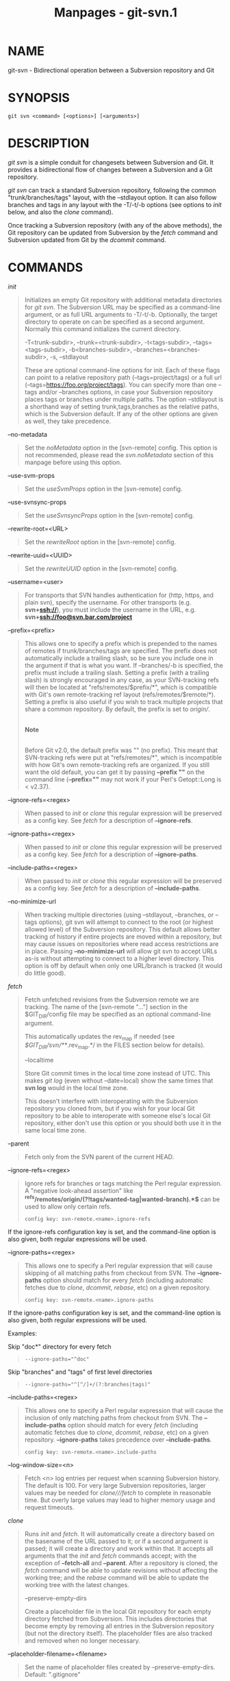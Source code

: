 #+TITLE: Manpages - git-svn.1
* NAME
git-svn - Bidirectional operation between a Subversion repository and
Git

* SYNOPSIS
#+begin_example
git svn <command> [<options>] [<arguments>]
#+end_example

* DESCRIPTION
/git svn/ is a simple conduit for changesets between Subversion and Git.
It provides a bidirectional flow of changes between a Subversion and a
Git repository.

/git svn/ can track a standard Subversion repository, following the
common "trunk/branches/tags" layout, with the --stdlayout option. It can
also follow branches and tags in any layout with the -T/-t/-b options
(see options to /init/ below, and also the /clone/ command).

Once tracking a Subversion repository (with any of the above methods),
the Git repository can be updated from Subversion by the /fetch/ command
and Subversion updated from Git by the /dcommit/ command.

* COMMANDS
/init/

#+begin_quote
Initializes an empty Git repository with additional metadata directories
for /git svn/. The Subversion URL may be specified as a command-line
argument, or as full URL arguments to -T/-t/-b. Optionally, the target
directory to operate on can be specified as a second argument. Normally
this command initializes the current directory.

-T<trunk-subdir>, --trunk=<trunk-subdir>, -t<tags-subdir>,
--tags=<tags-subdir>, -b<branches-subdir>, --branches=<branches-subdir>,
-s, --stdlayout

#+begin_quote
These are optional command-line options for init. Each of these flags
can point to a relative repository path (--tags=project/tags) or a full
url (--tags=https://foo.org/project/tags). You can specify more than one
--tags and/or --branches options, in case your Subversion repository
places tags or branches under multiple paths. The option --stdlayout is
a shorthand way of setting trunk,tags,branches as the relative paths,
which is the Subversion default. If any of the other options are given
as well, they take precedence.

#+end_quote

--no-metadata

#+begin_quote
Set the /noMetadata/ option in the [svn-remote] config. This option is
not recommended, please read the /svn.noMetadata/ section of this
manpage before using this option.

#+end_quote

--use-svm-props

#+begin_quote
Set the /useSvmProps/ option in the [svn-remote] config.

#+end_quote

--use-svnsync-props

#+begin_quote
Set the /useSvnsyncProps/ option in the [svn-remote] config.

#+end_quote

--rewrite-root=<URL>

#+begin_quote
Set the /rewriteRoot/ option in the [svn-remote] config.

#+end_quote

--rewrite-uuid=<UUID>

#+begin_quote
Set the /rewriteUUID/ option in the [svn-remote] config.

#+end_quote

--username=<user>

#+begin_quote
For transports that SVN handles authentication for (http, https, and
plain svn), specify the username. For other transports (e.g.
*svn+ssh://*), you must include the username in the URL, e.g.
*svn+ssh://foo@svn.bar.com/project*

#+end_quote

--prefix=<prefix>

#+begin_quote
This allows one to specify a prefix which is prepended to the names of
remotes if trunk/branches/tags are specified. The prefix does not
automatically include a trailing slash, so be sure you include one in
the argument if that is what you want. If --branches/-b is specified,
the prefix must include a trailing slash. Setting a prefix (with a
trailing slash) is strongly encouraged in any case, as your SVN-tracking
refs will then be located at "refs/remotes/$prefix/*", which is
compatible with Git's own remote-tracking ref layout
(refs/remotes/$remote/*). Setting a prefix is also useful if you wish to
track multiple projects that share a common repository. By default, the
prefix is set to /origin//.

#+begin_quote
\\

*Note*

\\
Before Git v2.0, the default prefix was "" (no prefix). This meant that
SVN-tracking refs were put at "refs/remotes/*", which is incompatible
with how Git's own remote-tracking refs are organized. If you still want
the old default, you can get it by passing *--prefix ""* on the command
line (*--prefix=""* may not work if your Perl's Getopt::Long is <
v2.37).

#+end_quote

#+end_quote

--ignore-refs=<regex>

#+begin_quote
When passed to /init/ or /clone/ this regular expression will be
preserved as a config key. See /fetch/ for a description of
*--ignore-refs*.

#+end_quote

--ignore-paths=<regex>

#+begin_quote
When passed to /init/ or /clone/ this regular expression will be
preserved as a config key. See /fetch/ for a description of
*--ignore-paths*.

#+end_quote

--include-paths=<regex>

#+begin_quote
When passed to /init/ or /clone/ this regular expression will be
preserved as a config key. See /fetch/ for a description of
*--include-paths*.

#+end_quote

--no-minimize-url

#+begin_quote
When tracking multiple directories (using --stdlayout, --branches, or
--tags options), git svn will attempt to connect to the root (or highest
allowed level) of the Subversion repository. This default allows better
tracking of history if entire projects are moved within a repository,
but may cause issues on repositories where read access restrictions are
in place. Passing *--no-minimize-url* will allow git svn to accept URLs
as-is without attempting to connect to a higher level directory. This
option is off by default when only one URL/branch is tracked (it would
do little good).

#+end_quote

#+end_quote

/fetch/

#+begin_quote
Fetch unfetched revisions from the Subversion remote we are tracking.
The name of the [svn-remote "..."] section in the $GIT_DIR/config file
may be specified as an optional command-line argument.

This automatically updates the rev_map if needed (see
/$GIT_DIR/svn/**/.rev_map.*/ in the FILES section below for details).

--localtime

#+begin_quote
Store Git commit times in the local time zone instead of UTC. This makes
/git log/ (even without --date=local) show the same times that *svn log*
would in the local time zone.

This doesn't interfere with interoperating with the Subversion
repository you cloned from, but if you wish for your local Git
repository to be able to interoperate with someone else's local Git
repository, either don't use this option or you should both use it in
the same local time zone.

#+end_quote

--parent

#+begin_quote
Fetch only from the SVN parent of the current HEAD.

#+end_quote

--ignore-refs=<regex>

#+begin_quote
Ignore refs for branches or tags matching the Perl regular expression. A
"negative look-ahead assertion" like
*^refs/remotes/origin/(?!tags/wanted-tag|wanted-branch).*$* can be used
to allow only certain refs.

#+begin_quote
#+begin_example
config key: svn-remote.<name>.ignore-refs
#+end_example

#+end_quote

If the ignore-refs configuration key is set, and the command-line option
is also given, both regular expressions will be used.

#+end_quote

--ignore-paths=<regex>

#+begin_quote
This allows one to specify a Perl regular expression that will cause
skipping of all matching paths from checkout from SVN. The
*--ignore-paths* option should match for every /fetch/ (including
automatic fetches due to /clone/, /dcommit/, /rebase/, etc) on a given
repository.

#+begin_quote
#+begin_example
config key: svn-remote.<name>.ignore-paths
#+end_example

#+end_quote

If the ignore-paths configuration key is set, and the command-line
option is also given, both regular expressions will be used.

Examples:

Skip "doc*" directory for every fetch

#+begin_quote

#+begin_quote
#+begin_example
--ignore-paths="^doc"
#+end_example

#+end_quote

#+end_quote

Skip "branches" and "tags" of first level directories

#+begin_quote

#+begin_quote
#+begin_example
--ignore-paths="^[^/]+/(?:branches|tags)"
#+end_example

#+end_quote

#+end_quote

#+end_quote

--include-paths=<regex>

#+begin_quote
This allows one to specify a Perl regular expression that will cause the
inclusion of only matching paths from checkout from SVN. The
*--include-paths* option should match for every /fetch/ (including
automatic fetches due to /clone/, /dcommit/, /rebase/, etc) on a given
repository. *--ignore-paths* takes precedence over *--include-paths*.

#+begin_quote
#+begin_example
config key: svn-remote.<name>.include-paths
#+end_example

#+end_quote

#+end_quote

--log-window-size=<n>

#+begin_quote
Fetch <n> log entries per request when scanning Subversion history. The
default is 100. For very large Subversion repositories, larger values
may be needed for /clone///fetch/ to complete in reasonable time. But
overly large values may lead to higher memory usage and request
timeouts.

#+end_quote

#+end_quote

/clone/

#+begin_quote
Runs /init/ and /fetch/. It will automatically create a directory based
on the basename of the URL passed to it; or if a second argument is
passed; it will create a directory and work within that. It accepts all
arguments that the /init/ and /fetch/ commands accept; with the
exception of *--fetch-all* and *--parent*. After a repository is cloned,
the /fetch/ command will be able to update revisions without affecting
the working tree; and the /rebase/ command will be able to update the
working tree with the latest changes.

--preserve-empty-dirs

#+begin_quote
Create a placeholder file in the local Git repository for each empty
directory fetched from Subversion. This includes directories that become
empty by removing all entries in the Subversion repository (but not the
directory itself). The placeholder files are also tracked and removed
when no longer necessary.

#+end_quote

--placeholder-filename=<filename>

#+begin_quote
Set the name of placeholder files created by --preserve-empty-dirs.
Default: ".gitignore"

#+end_quote

#+end_quote

/rebase/

#+begin_quote
This fetches revisions from the SVN parent of the current HEAD and
rebases the current (uncommitted to SVN) work against it.

This works similarly to *svn update* or /git pull/ except that it
preserves linear history with /git rebase/ instead of /git merge/ for
ease of dcommitting with /git svn/.

This accepts all options that /git svn fetch/ and /git rebase/ accept.
However, *--fetch-all* only fetches from the current [svn-remote], and
not all [svn-remote] definitions.

Like /git rebase/; this requires that the working tree be clean and have
no uncommitted changes.

This automatically updates the rev_map if needed (see
/$GIT_DIR/svn/**/.rev_map.*/ in the FILES section below for details).

-l, --local

#+begin_quote
Do not fetch remotely; only run /git rebase/ against the last fetched
commit from the upstream SVN.

#+end_quote

#+end_quote

/dcommit/

#+begin_quote
Commit each diff from the current branch directly to the SVN repository,
and then rebase or reset (depending on whether or not there is a diff
between SVN and head). This will create a revision in SVN for each
commit in Git.

When an optional Git branch name (or a Git commit object name) is
specified as an argument, the subcommand works on the specified branch,
not on the current branch.

Use of /dcommit/ is preferred to /set-tree/ (below).

--no-rebase

#+begin_quote
After committing, do not rebase or reset.

#+end_quote

--commit-url <URL>

#+begin_quote
Commit to this SVN URL (the full path). This is intended to allow
existing /git svn/ repositories created with one transport method (e.g.
*svn://* or *http://* for anonymous read) to be reused if a user is
later given access to an alternate transport method (e.g. *svn+ssh://*
or *https://*) for commit.

#+begin_quote
#+begin_example
config key: svn-remote.<name>.commiturl
config key: svn.commiturl (overwrites all svn-remote.<name>.commiturl options)
#+end_example

#+end_quote

Note that the SVN URL of the commiturl config key includes the SVN
branch. If you rather want to set the commit URL for an entire SVN
repository use svn-remote.<name>.pushurl instead.

Using this option for any other purpose (don't ask) is very strongly
discouraged.

#+end_quote

--mergeinfo=<mergeinfo>

#+begin_quote
Add the given merge information during the dcommit (e.g.
*--mergeinfo="/branches/foo:1-10"*). All svn server versions can store
this information (as a property), and svn clients starting from version
1.5 can make use of it. To specify merge information from multiple
branches, use a single space character between the branches
(*--mergeinfo="/branches/foo:1-10 /branches/bar:3,5-6,8"*)

#+begin_quote
#+begin_example
config key: svn.pushmergeinfo
#+end_example

#+end_quote

This option will cause git-svn to attempt to automatically populate the
svn:mergeinfo property in the SVN repository when possible. Currently,
this can only be done when dcommitting non-fast-forward merges where all
parents but the first have already been pushed into SVN.

#+end_quote

--interactive

#+begin_quote
Ask the user to confirm that a patch set should actually be sent to SVN.
For each patch, one may answer "yes" (accept this patch), "no" (discard
this patch), "all" (accept all patches), or "quit".

/git svn dcommit/ returns immediately if answer is "no" or "quit",
without committing anything to SVN.

#+end_quote

#+end_quote

/branch/

#+begin_quote
Create a branch in the SVN repository.

-m, --message

#+begin_quote
Allows to specify the commit message.

#+end_quote

-t, --tag

#+begin_quote
Create a tag by using the tags_subdir instead of the branches_subdir
specified during git svn init.

#+end_quote

-d<path>, --destination=<path>

#+begin_quote
If more than one --branches (or --tags) option was given to the /init/
or /clone/ command, you must provide the location of the branch (or tag)
you wish to create in the SVN repository. <path> specifies which path to
use to create the branch or tag and should match the pattern on the
left-hand side of one of the configured branches or tags refspecs. You
can see these refspecs with the commands

#+begin_quote
#+begin_example
git config --get-all svn-remote.<name>.branches
git config --get-all svn-remote.<name>.tags
#+end_example

#+end_quote

where <name> is the name of the SVN repository as specified by the -R
option to /init/ (or "svn" by default).

#+end_quote

--username

#+begin_quote
Specify the SVN username to perform the commit as. This option overrides
the /username/ configuration property.

#+end_quote

--commit-url

#+begin_quote
Use the specified URL to connect to the destination Subversion
repository. This is useful in cases where the source SVN repository is
read-only. This option overrides configuration property /commiturl/.

#+begin_quote
#+begin_example
git config --get-all svn-remote.<name>.commiturl
#+end_example

#+end_quote

#+end_quote

--parents

#+begin_quote
Create parent folders. This parameter is equivalent to the parameter
--parents on svn cp commands and is useful for non-standard repository
layouts.

#+end_quote

#+end_quote

/tag/

#+begin_quote
Create a tag in the SVN repository. This is a shorthand for /branch -t/.

#+end_quote

/log/

#+begin_quote
This should make it easy to look up svn log messages when svn users
refer to -r/--revision numbers.

The following features from ‘svn log' are supported:

-r <n>[:<n>], --revision=<n>[:<n>]

#+begin_quote
is supported, non-numeric args are not: HEAD, NEXT, BASE, PREV, etc ...

#+end_quote

-v, --verbose

#+begin_quote
it's not completely compatible with the --verbose output in svn log, but
reasonably close.

#+end_quote

--limit=<n>

#+begin_quote
is NOT the same as --max-count, doesn't count merged/excluded commits

#+end_quote

--incremental

#+begin_quote
supported

#+end_quote

New features:

--show-commit

#+begin_quote
shows the Git commit sha1, as well

#+end_quote

--oneline

#+begin_quote
our version of --pretty=oneline

#+end_quote

#+begin_quote
\\

*Note*

\\
SVN itself only stores times in UTC and nothing else. The regular svn
client converts the UTC time to the local time (or based on the TZ=
environment). This command has the same behaviour.

#+end_quote

Any other arguments are passed directly to /git log/

#+end_quote

/blame/

#+begin_quote
Show what revision and author last modified each line of a file. The
output of this mode is format-compatible with the output of ‘svn blame'
by default. Like the SVN blame command, local uncommitted changes in the
working tree are ignored; the version of the file in the HEAD revision
is annotated. Unknown arguments are passed directly to /git blame/.

--git-format

#+begin_quote
Produce output in the same format as /git blame/, but with SVN revision
numbers instead of Git commit hashes. In this mode, changes that haven't
been committed to SVN (including local working-copy edits) are shown as
revision 0.

#+end_quote

#+end_quote

/find-rev/

#+begin_quote
When given an SVN revision number of the form /rN/, returns the
corresponding Git commit hash (this can optionally be followed by a
tree-ish to specify which branch should be searched). When given a
tree-ish, returns the corresponding SVN revision number.

-B, --before

#+begin_quote
Don't require an exact match if given an SVN revision, instead find the
commit corresponding to the state of the SVN repository (on the current
branch) at the specified revision.

#+end_quote

-A, --after

#+begin_quote
Don't require an exact match if given an SVN revision; if there is not
an exact match return the closest match searching forward in the
history.

#+end_quote

#+end_quote

/set-tree/

#+begin_quote
You should consider using /dcommit/ instead of this command. Commit
specified commit or tree objects to SVN. This relies on your imported
fetch data being up to date. This makes absolutely no attempts to do
patching when committing to SVN, it simply overwrites files with those
specified in the tree or commit. All merging is assumed to have taken
place independently of /git svn/ functions.

#+end_quote

/create-ignore/

#+begin_quote
Recursively finds the svn:ignore property on directories and creates
matching .gitignore files. The resulting files are staged to be
committed, but are not committed. Use -r/--revision to refer to a
specific revision.

#+end_quote

/show-ignore/

#+begin_quote
Recursively finds and lists the svn:ignore property on directories. The
output is suitable for appending to the $GIT_DIR/info/exclude file.

#+end_quote

/mkdirs/

#+begin_quote
Attempts to recreate empty directories that core Git cannot track based
on information in $GIT_DIR/svn/<refname>/unhandled.log files. Empty
directories are automatically recreated when using "git svn clone" and
"git svn rebase", so "mkdirs" is intended for use after commands like
"git checkout" or "git reset". (See the svn-remote.<name>.automkdirs
config file option for more information.)

#+end_quote

/commit-diff/

#+begin_quote
Commits the diff of two tree-ish arguments from the command-line. This
command does not rely on being inside a *git svn init*-ed repository.
This command takes three arguments, (a) the original tree to diff
against, (b) the new tree result, (c) the URL of the target Subversion
repository. The final argument (URL) may be omitted if you are working
from a /git svn/-aware repository (that has been *init*-ed with /git
svn/). The -r<revision> option is required for this.

The commit message is supplied either directly with the *-m* or *-F*
option, or indirectly from the tag or commit when the second tree-ish
denotes such an object, or it is requested by invoking an editor (see
*--edit* option below).

-m <msg>, --message=<msg>

#+begin_quote
Use the given *msg* as the commit message. This option disables the
*--edit* option.

#+end_quote

-F <filename>, --file=<filename>

#+begin_quote
Take the commit message from the given file. This option disables the
*--edit* option.

#+end_quote

#+end_quote

/info/

#+begin_quote
Shows information about a file or directory similar to what ‘svn info'
provides. Does not currently support a -r/--revision argument. Use the
--url option to output only the value of the /URL:/ field.

#+end_quote

/proplist/

#+begin_quote
Lists the properties stored in the Subversion repository about a given
file or directory. Use -r/--revision to refer to a specific Subversion
revision.

#+end_quote

/propget/

#+begin_quote
Gets the Subversion property given as the first argument, for a file. A
specific revision can be specified with -r/--revision.

#+end_quote

/propset/

#+begin_quote
Sets the Subversion property given as the first argument, to the value
given as the second argument for the file given as the third argument.

Example:

#+begin_quote
#+begin_example
git svn propset svn:keywords "FreeBSD=%H" devel/py-tipper/Makefile
#+end_example

#+end_quote

This will set the property /svn:keywords/ to /FreeBSD=%H/ for the file
/devel/py-tipper/Makefile/.

#+end_quote

/show-externals/

#+begin_quote
Shows the Subversion externals. Use -r/--revision to specify a specific
revision.

#+end_quote

/gc/

#+begin_quote
Compress $GIT_DIR/svn/<refname>/unhandled.log files and remove
$GIT_DIR/svn/<refname>/index files.

#+end_quote

/reset/

#+begin_quote
Undoes the effects of /fetch/ back to the specified revision. This
allows you to re-/fetch/ an SVN revision. Normally the contents of an
SVN revision should never change and /reset/ should not be necessary.
However, if SVN permissions change, or if you alter your --ignore-paths
option, a /fetch/ may fail with "not found in commit" (file not
previously visible) or "checksum mismatch" (missed a modification). If
the problem file cannot be ignored forever (with --ignore-paths) the
only way to repair the repo is to use /reset/.

Only the rev_map and refs/remotes/git-svn are changed (see
/$GIT_DIR/svn/**/.rev_map.*/ in the FILES section below for details).
Follow /reset/ with a /fetch/ and then /git reset/ or /git rebase/ to
move local branches onto the new tree.

-r <n>, --revision=<n>

#+begin_quote
Specify the most recent revision to keep. All later revisions are
discarded.

#+end_quote

-p, --parent

#+begin_quote
Discard the specified revision as well, keeping the nearest parent
instead.

#+end_quote

Example:

#+begin_quote
Assume you have local changes in "master", but you need to refetch "r2".

#+begin_quote
#+begin_example
    r1---r2---r3 remotes/git-svn
                \
                 A---B master
#+end_example

#+end_quote

Fix the ignore-paths or SVN permissions problem that caused "r2" to be
incomplete in the first place. Then:

#+begin_quote
#+begin_example
git svn reset -r2 -p
git svn fetch
#+end_example

#+end_quote

#+begin_quote
#+begin_example
    r1---r2--r3 remotes/git-svn
      \
       r2---r3---A---B master
#+end_example

#+end_quote

Then fixup "master" with /git rebase/. Do NOT use /git merge/ or your
history will not be compatible with a future /dcommit/!

#+begin_quote
#+begin_example
git rebase --onto remotes/git-svn A^ master
#+end_example

#+end_quote

#+begin_quote
#+begin_example
    r1---r2--r3 remotes/git-svn
                \
                 A--B master
#+end_example

#+end_quote

#+end_quote

#+end_quote

* OPTIONS
--shared[=(false|true|umask|group|all|world|everybody)],
--template=<template-directory>

#+begin_quote
Only used with the /init/ command. These are passed directly to /git
init/.

#+end_quote

-r <arg>, --revision <arg>

#+begin_quote
Used with the /fetch/ command.

This allows revision ranges for partial/cauterized history to be
supported. $NUMBER, $NUMBER1:$NUMBER2 (numeric ranges), $NUMBER:HEAD,
and BASE:$NUMBER are all supported.

This can allow you to make partial mirrors when running fetch; but is
generally not recommended because history will be skipped and lost.

#+end_quote

-, --stdin

#+begin_quote
Only used with the /set-tree/ command.

Read a list of commits from stdin and commit them in reverse order. Only
the leading sha1 is read from each line, so /git rev-list
--pretty=oneline/ output can be used.

#+end_quote

--rmdir

#+begin_quote
Only used with the /dcommit/, /set-tree/ and /commit-diff/ commands.

Remove directories from the SVN tree if there are no files left behind.
SVN can version empty directories, and they are not removed by default
if there are no files left in them. Git cannot version empty
directories. Enabling this flag will make the commit to SVN act like
Git.

#+begin_quote
#+begin_example
config key: svn.rmdir
#+end_example

#+end_quote

#+end_quote

-e, --edit

#+begin_quote
Only used with the /dcommit/, /set-tree/ and /commit-diff/ commands.

Edit the commit message before committing to SVN. This is off by default
for objects that are commits, and forced on when committing tree
objects.

#+begin_quote
#+begin_example
config key: svn.edit
#+end_example

#+end_quote

#+end_quote

-l<num>, --find-copies-harder

#+begin_quote
Only used with the /dcommit/, /set-tree/ and /commit-diff/ commands.

They are both passed directly to /git diff-tree/; see *git-diff-tree*(1)
for more information.

#+begin_quote
#+begin_example
config key: svn.l
config key: svn.findcopiesharder
#+end_example

#+end_quote

#+end_quote

-A<filename>, --authors-file=<filename>

#+begin_quote
Syntax is compatible with the file used by /git cvsimport/ but an empty
email address can be supplied with /<>/:

#+begin_quote
#+begin_example
        loginname = Joe User <user@example.com>
#+end_example

#+end_quote

If this option is specified and /git svn/ encounters an SVN committer
name that does not exist in the authors-file, /git svn/ will abort
operation. The user will then have to add the appropriate entry.
Re-running the previous /git svn/ command after the authors-file is
modified should continue operation.

#+begin_quote
#+begin_example
config key: svn.authorsfile
#+end_example

#+end_quote

#+end_quote

--authors-prog=<filename>

#+begin_quote
If this option is specified, for each SVN committer name that does not
exist in the authors file, the given file is executed with the committer
name as the first argument. The program is expected to return a single
line of the form "Name <email>" or "Name <>", which will be treated as
if included in the authors file.

Due to historical reasons a relative /filename/ is first searched
relative to the current directory for /init/ and /clone/ and relative to
the root of the working tree for /fetch/. If /filename/ is not found, it
is searched like any other command in /$PATH/.

#+begin_quote
#+begin_example
config key: svn.authorsProg
#+end_example

#+end_quote

#+end_quote

-q, --quiet

#+begin_quote
Make /git svn/ less verbose. Specify a second time to make it even less
verbose.

#+end_quote

-m, --merge, -s<strategy>, --strategy=<strategy>, -p, --rebase-merges

#+begin_quote
These are only used with the /dcommit/ and /rebase/ commands.

Passed directly to /git rebase/ when using /dcommit/ if a /git reset/
cannot be used (see /dcommit/).

#+end_quote

-n, --dry-run

#+begin_quote
This can be used with the /dcommit/, /rebase/, /branch/ and /tag/
commands.

For /dcommit/, print out the series of Git arguments that would show
which diffs would be committed to SVN.

For /rebase/, display the local branch associated with the upstream svn
repository associated with the current branch and the URL of svn
repository that will be fetched from.

For /branch/ and /tag/, display the urls that will be used for copying
when creating the branch or tag.

#+end_quote

--use-log-author

#+begin_quote
When retrieving svn commits into Git (as part of /fetch/, /rebase/, or
/dcommit/ operations), look for the first *From:* line or
*Signed-off-by* trailer in the log message and use that as the author
string.

#+begin_quote
#+begin_example
config key: svn.useLogAuthor
#+end_example

#+end_quote

#+end_quote

--add-author-from

#+begin_quote
When committing to svn from Git (as part of /set-tree/ or /dcommit/
operations), if the existing log message doesn't already have a *From:*
or *Signed-off-by* trailer, append a *From:* line based on the Git
commit's author string. If you use this, then *--use-log-author* will
retrieve a valid author string for all commits.

#+begin_quote
#+begin_example
config key: svn.addAuthorFrom
#+end_example

#+end_quote

#+end_quote

* ADVANCED OPTIONS
-i<GIT_SVN_ID>, --id <GIT_SVN_ID>

#+begin_quote
This sets GIT_SVN_ID (instead of using the environment). This allows the
user to override the default refname to fetch from when tracking a
single URL. The /log/ and /dcommit/ commands no longer require this
switch as an argument.

#+end_quote

-R<remote-name>, --svn-remote <remote-name>

#+begin_quote
Specify the [svn-remote "<remote-name>"] section to use, this allows SVN
multiple repositories to be tracked. Default: "svn"

#+end_quote

--follow-parent

#+begin_quote
This option is only relevant if we are tracking branches (using one of
the repository layout options --trunk, --tags, --branches, --stdlayout).
For each tracked branch, try to find out where its revision was copied
from, and set a suitable parent in the first Git commit for the branch.
This is especially helpful when we're tracking a directory that has been
moved around within the repository. If this feature is disabled, the
branches created by /git svn/ will all be linear and not share any
history, meaning that there will be no information on where branches
were branched off or merged. However, following long/convoluted
histories can take a long time, so disabling this feature may speed up
the cloning process. This feature is enabled by default, use
--no-follow-parent to disable it.

#+begin_quote
#+begin_example
config key: svn.followparent
#+end_example

#+end_quote

#+end_quote

* CONFIG FILE-ONLY OPTIONS
svn.noMetadata, svn-remote.<name>.noMetadata

#+begin_quote
This gets rid of the /git-svn-id:/ lines at the end of every commit.

This option can only be used for one-shot imports as /git svn/ will not
be able to fetch again without metadata. Additionally, if you lose your
/$GIT_DIR/svn/**/.rev_map.*/ files, /git svn/ will not be able to
rebuild them.

The /git svn log/ command will not work on repositories using this,
either. Using this conflicts with the /useSvmProps/ option for
(hopefully) obvious reasons.

This option is NOT recommended as it makes it difficult to track down
old references to SVN revision numbers in existing documentation, bug
reports, and archives. If you plan to eventually migrate from SVN to Git
and are certain about dropping SVN history, consider
*git-filter-repo*[1] instead. filter-repo also allows reformatting of
metadata for ease-of-reading and rewriting authorship info for
non-"svn.authorsFile" users.

#+end_quote

svn.useSvmProps, svn-remote.<name>.useSvmProps

#+begin_quote
This allows /git svn/ to re-map repository URLs and UUIDs from mirrors
created using SVN::Mirror (or svk) for metadata.

If an SVN revision has a property, "svm:headrev", it is likely that the
revision was created by SVN::Mirror (also used by SVK). The property
contains a repository UUID and a revision. We want to make it look like
we are mirroring the original URL, so introduce a helper function that
returns the original identity URL and UUID, and use it when generating
metadata in commit messages.

#+end_quote

svn.useSvnsyncProps, svn-remote.<name>.useSvnsyncprops

#+begin_quote
Similar to the useSvmProps option; this is for users of the svnsync(1)
command distributed with SVN 1.4.x and later.

#+end_quote

svn-remote.<name>.rewriteRoot

#+begin_quote
This allows users to create repositories from alternate URLs. For
example, an administrator could run /git svn/ on the server locally
(accessing via file://) but wish to distribute the repository with a
public http:// or svn:// URL in the metadata so users of it will see the
public URL.

#+end_quote

svn-remote.<name>.rewriteUUID

#+begin_quote
Similar to the useSvmProps option; this is for users who need to remap
the UUID manually. This may be useful in situations where the original
UUID is not available via either useSvmProps or useSvnsyncProps.

#+end_quote

svn-remote.<name>.pushurl

#+begin_quote
Similar to Git's *remote.<name>.pushurl*, this key is designed to be
used in cases where /url/ points to an SVN repository via a read-only
transport, to provide an alternate read/write transport. It is assumed
that both keys point to the same repository. Unlike /commiturl/,
/pushurl/ is a base path. If either /commiturl/ or /pushurl/ could be
used, /commiturl/ takes precedence.

#+end_quote

svn.brokenSymlinkWorkaround

#+begin_quote
This disables potentially expensive checks to workaround broken symlinks
checked into SVN by broken clients. Set this option to "false" if you
track a SVN repository with many empty blobs that are not symlinks. This
option may be changed while /git svn/ is running and take effect on the
next revision fetched. If unset, /git svn/ assumes this option to be
"true".

#+end_quote

svn.pathnameencoding

#+begin_quote
This instructs git svn to recode pathnames to a given encoding. It can
be used by windows users and by those who work in non-utf8 locales to
avoid corrupted file names with non-ASCII characters. Valid encodings
are the ones supported by Perl's Encode module.

#+end_quote

svn-remote.<name>.automkdirs

#+begin_quote
Normally, the "git svn clone" and "git svn rebase" commands attempt to
recreate empty directories that are in the Subversion repository. If
this option is set to "false", then empty directories will only be
created if the "git svn mkdirs" command is run explicitly. If unset,
/git svn/ assumes this option to be "true".

#+end_quote

Since the noMetadata, rewriteRoot, rewriteUUID, useSvnsyncProps and
useSvmProps options all affect the metadata generated and used by /git
svn/; they *must* be set in the configuration file before any history is
imported and these settings should never be changed once they are set.

Additionally, only one of these options can be used per svn-remote
section because they affect the /git-svn-id:/ metadata line, except for
rewriteRoot and rewriteUUID which can be used together.

* BASIC EXAMPLES
Tracking and contributing to the trunk of a Subversion-managed project
(ignoring tags and branches):

#+begin_quote
#+begin_example
# Clone a repo (like git clone):
        git svn clone http://svn.example.com/project/trunk
# Enter the newly cloned directory:
        cd trunk
# You should be on master branch, double-check with git branch
        git branch
# Do some work and commit locally to Git:
        git commit ...
# Something is committed to SVN, rebase your local changes against the
# latest changes in SVN:
        git svn rebase
# Now commit your changes (that were committed previously using Git) to SVN,
# as well as automatically updating your working HEAD:
        git svn dcommit
# Append svn:ignore settings to the default Git exclude file:
        git svn show-ignore >> .git/info/exclude
#+end_example

#+end_quote

Tracking and contributing to an entire Subversion-managed project
(complete with a trunk, tags and branches):

#+begin_quote
#+begin_example
# Clone a repo with standard SVN directory layout (like git clone):
        git svn clone http://svn.example.com/project --stdlayout --prefix svn/
# Or, if the repo uses a non-standard directory layout:
        git svn clone http://svn.example.com/project -T tr -b branch -t tag --prefix svn/
# View all branches and tags you have cloned:
        git branch -r
# Create a new branch in SVN
        git svn branch waldo
# Reset your master to trunk (or any other branch, replacing trunk
# with the appropriate name):
        git reset --hard svn/trunk
# You may only dcommit to one branch/tag/trunk at a time.  The usage
# of dcommit/rebase/show-ignore should be the same as above.
#+end_example

#+end_quote

The initial /git svn clone/ can be quite time-consuming (especially for
large Subversion repositories). If multiple people (or one person with
multiple machines) want to use /git svn/ to interact with the same
Subversion repository, you can do the initial /git svn clone/ to a
repository on a server and have each person clone that repository with
/git clone/:

#+begin_quote
#+begin_example
# Do the initial import on a server
        ssh server "cd /pub && git svn clone http://svn.example.com/project [options...]"
# Clone locally - make sure the refs/remotes/ space matches the server
        mkdir project
        cd project
        git init
        git remote add origin server:/pub/project
        git config --replace-all remote.origin.fetch +refs/remotes/*:refs/remotes/*
        git fetch
# Prevent fetch/pull from remote Git server in the future,
# we only want to use git svn for future updates
        git config --remove-section remote.origin
# Create a local branch from one of the branches just fetched
        git checkout -b master FETCH_HEAD
# Initialize git svn locally (be sure to use the same URL and
# --stdlayout/-T/-b/-t/--prefix options as were used on server)
        git svn init http://svn.example.com/project [options...]
# Pull the latest changes from Subversion
        git svn rebase
#+end_example

#+end_quote

* REBASE VS. PULL/MERGE
Prefer to use /git svn rebase/ or /git rebase/, rather than /git pull/
or /git merge/ to synchronize unintegrated commits with a /git svn/
branch. Doing so will keep the history of unintegrated commits linear
with respect to the upstream SVN repository and allow the use of the
preferred /git svn dcommit/ subcommand to push unintegrated commits back
into SVN.

Originally, /git svn/ recommended that developers pulled or merged from
the /git svn/ branch. This was because the author favored *git svn
set-tree B* to commit a single head rather than the *git svn set-tree
A..B* notation to commit multiple commits. Use of /git pull/ or /git
merge/ with *git svn set-tree A..B* will cause non-linear history to be
flattened when committing into SVN and this can lead to merge commits
unexpectedly reversing previous commits in SVN.

* MERGE TRACKING
While /git svn/ can track copy history (including branches and tags) for
repositories adopting a standard layout, it cannot yet represent merge
history that happened inside git back upstream to SVN users. Therefore
it is advised that users keep history as linear as possible inside Git
to ease compatibility with SVN (see the CAVEATS section below).

* HANDLING OF SVN BRANCHES
If /git svn/ is configured to fetch branches (and --follow-branches is
in effect), it sometimes creates multiple Git branches for one SVN
branch, where the additional branches have names of the form
/branchname@nnn/ (with nnn an SVN revision number). These additional
branches are created if /git svn/ cannot find a parent commit for the
first commit in an SVN branch, to connect the branch to the history of
the other branches.

Normally, the first commit in an SVN branch consists of a copy
operation. /git svn/ will read this commit to get the SVN revision the
branch was created from. It will then try to find the Git commit that
corresponds to this SVN revision, and use that as the parent of the
branch. However, it is possible that there is no suitable Git commit to
serve as parent. This will happen, among other reasons, if the SVN
branch is a copy of a revision that was not fetched by /git svn/ (e.g.
because it is an old revision that was skipped with *--revision*), or if
in SVN a directory was copied that is not tracked by /git svn/ (such as
a branch that is not tracked at all, or a subdirectory of a tracked
branch). In these cases, /git svn/ will still create a Git branch, but
instead of using an existing Git commit as the parent of the branch, it
will read the SVN history of the directory the branch was copied from
and create appropriate Git commits. This is indicated by the message
"Initializing parent: <branchname>".

Additionally, it will create a special branch named
/<branchname>@<SVN-Revision>/, where <SVN-Revision> is the SVN revision
number the branch was copied from. This branch will point to the newly
created parent commit of the branch. If in SVN the branch was deleted
and later recreated from a different version, there will be multiple
such branches with an /@/.

Note that this may mean that multiple Git commits are created for a
single SVN revision.

An example: in an SVN repository with a standard trunk/tags/branches
layout, a directory trunk/sub is created in r.100. In r.200, trunk/sub
is branched by copying it to branches/. /git svn clone -s/ will then
create a branch /sub/. It will also create new Git commits for r.100
through r.199 and use these as the history of branch /sub/. Thus there
will be two Git commits for each revision from r.100 to r.199 (one
containing trunk/, one containing trunk/sub/). Finally, it will create a
branch /sub@200/ pointing to the new parent commit of branch /sub/ (i.e.
the commit for r.200 and trunk/sub/).

* CAVEATS
For the sake of simplicity and interoperating with Subversion, it is
recommended that all /git svn/ users clone, fetch and dcommit directly
from the SVN server, and avoid all /git clone///pull///merge///push/
operations between Git repositories and branches. The recommended method
of exchanging code between Git branches and users is /git format-patch/
and /git am/, or just dcommit'ing to the SVN repository.

Running /git merge/ or /git pull/ is NOT recommended on a branch you
plan to /dcommit/ from because Subversion users cannot see any merges
you've made. Furthermore, if you merge or pull from a Git branch that is
a mirror of an SVN branch, /dcommit/ may commit to the wrong branch.

If you do merge, note the following rule: /git svn dcommit/ will attempt
to commit on top of the SVN commit named in

#+begin_quote
#+begin_example
git log --grep=^git-svn-id: --first-parent -1
#+end_example

#+end_quote

You /must/ therefore ensure that the most recent commit of the branch
you want to dcommit to is the /first/ parent of the merge. Chaos will
ensue otherwise, especially if the first parent is an older commit on
the same SVN branch.

/git clone/ does not clone branches under the refs/remotes/ hierarchy or
any /git svn/ metadata, or config. So repositories created and managed
with using /git svn/ should use /rsync/ for cloning, if cloning is to be
done at all.

Since /dcommit/ uses rebase internally, any Git branches you /git push/
to before /dcommit/ on will require forcing an overwrite of the existing
ref on the remote repository. This is generally considered bad practice,
see the *git-push*(1) documentation for details.

Do not use the --amend option of *git-commit*(1) on a change you've
already dcommitted. It is considered bad practice to --amend commits
you've already pushed to a remote repository for other users, and
dcommit with SVN is analogous to that.

When cloning an SVN repository, if none of the options for describing
the repository layout is used (--trunk, --tags, --branches,
--stdlayout), /git svn clone/ will create a Git repository with
completely linear history, where branches and tags appear as separate
directories in the working copy. While this is the easiest way to get a
copy of a complete repository, for projects with many branches it will
lead to a working copy many times larger than just the trunk. Thus for
projects using the standard directory structure (trunk/branches/tags),
it is recommended to clone with option *--stdlayout*. If the project
uses a non-standard structure, and/or if branches and tags are not
required, it is easiest to only clone one directory (typically trunk),
without giving any repository layout options. If the full history with
branches and tags is required, the options *--trunk* / *--branches* /
*--tags* must be used.

When using multiple --branches or --tags, /git svn/ does not
automatically handle name collisions (for example, if two branches from
different paths have the same name, or if a branch and a tag have the
same name). In these cases, use /init/ to set up your Git repository
then, before your first /fetch/, edit the $GIT_DIR/config file so that
the branches and tags are associated with different name spaces. For
example:

#+begin_quote
#+begin_example
branches = stable/*:refs/remotes/svn/stable/*
branches = debug/*:refs/remotes/svn/debug/*
#+end_example

#+end_quote

* CONFIGURATION
/git svn/ stores [svn-remote] configuration information in the
repository $GIT_DIR/config file. It is similar the core Git [remote]
sections except /fetch/ keys do not accept glob arguments; but they are
instead handled by the /branches/ and /tags/ keys. Since some SVN
repositories are oddly configured with multiple projects glob expansions
such those listed below are allowed:

#+begin_quote
#+begin_example
[svn-remote "project-a"]
        url = http://server.org/svn
        fetch = trunk/project-a:refs/remotes/project-a/trunk
        branches = branches/*/project-a:refs/remotes/project-a/branches/*
        branches = branches/release_*:refs/remotes/project-a/branches/release_*
        branches = branches/re*se:refs/remotes/project-a/branches/*
        tags = tags/*/project-a:refs/remotes/project-a/tags/*
#+end_example

#+end_quote

Keep in mind that the *** (asterisk) wildcard of the local ref (right of
the *:*) *must* be the farthest right path component; however the remote
wildcard may be anywhere as long as it's an independent path component
(surrounded by */* or EOL). This type of configuration is not
automatically created by /init/ and should be manually entered with a
text-editor or using /git config/.

Also note that only one asterisk is allowed per word. For example:

#+begin_quote
#+begin_example
branches = branches/re*se:refs/remotes/project-a/branches/*
#+end_example

#+end_quote

will match branches /release/, /rese/, /re123se/, however

#+begin_quote
#+begin_example
branches = branches/re*s*e:refs/remotes/project-a/branches/*
#+end_example

#+end_quote

will produce an error.

It is also possible to fetch a subset of branches or tags by using a
comma-separated list of names within braces. For example:

#+begin_quote
#+begin_example
[svn-remote "huge-project"]
        url = http://server.org/svn
        fetch = trunk/src:refs/remotes/trunk
        branches = branches/{red,green}/src:refs/remotes/project-a/branches/*
        tags = tags/{1.0,2.0}/src:refs/remotes/project-a/tags/*
#+end_example

#+end_quote

Multiple fetch, branches, and tags keys are supported:

#+begin_quote
#+begin_example
[svn-remote "messy-repo"]
        url = http://server.org/svn
        fetch = trunk/project-a:refs/remotes/project-a/trunk
        fetch = branches/demos/june-project-a-demo:refs/remotes/project-a/demos/june-demo
        branches = branches/server/*:refs/remotes/project-a/branches/*
        branches = branches/demos/2011/*:refs/remotes/project-a/2011-demos/*
        tags = tags/server/*:refs/remotes/project-a/tags/*
#+end_example

#+end_quote

Creating a branch in such a configuration requires disambiguating which
location to use using the -d or --destination flag:

#+begin_quote
#+begin_example
$ git svn branch -d branches/server release-2-3-0
#+end_example

#+end_quote

Note that git-svn keeps track of the highest revision in which a branch
or tag has appeared. If the subset of branches or tags is changed after
fetching, then $GIT_DIR/svn/.metadata must be manually edited to remove
(or reset) branches-maxRev and/or tags-maxRev as appropriate.

* FILES
$GIT_DIR/svn/**/.rev_map.*

#+begin_quote
Mapping between Subversion revision numbers and Git commit names. In a
repository where the noMetadata option is not set, this can be rebuilt
from the git-svn-id: lines that are at the end of every commit (see the
/svn.noMetadata/ section above for details).

/git svn fetch/ and /git svn rebase/ automatically update the rev_map if
it is missing or not up to date. /git svn reset/ automatically rewinds
it.

#+end_quote

* BUGS
We ignore all SVN properties except svn:executable. Any unhandled
properties are logged to $GIT_DIR/svn/<refname>/unhandled.log

Renamed and copied directories are not detected by Git and hence not
tracked when committing to SVN. I do not plan on adding support for this
as it's quite difficult and time-consuming to get working for all the
possible corner cases (Git doesn't do it, either). Committing renamed
and copied files is fully supported if they're similar enough for Git to
detect them.

In SVN, it is possible (though discouraged) to commit changes to a tag
(because a tag is just a directory copy, thus technically the same as a
branch). When cloning an SVN repository, /git svn/ cannot know if such a
commit to a tag will happen in the future. Thus it acts conservatively
and imports all SVN tags as branches, prefixing the tag name with
/tags//.

* SEE ALSO
*git-rebase*(1)

* GIT
Part of the *git*(1) suite

* NOTES
-  1. :: git-filter-repo

  https://github.com/newren/git-filter-repo
